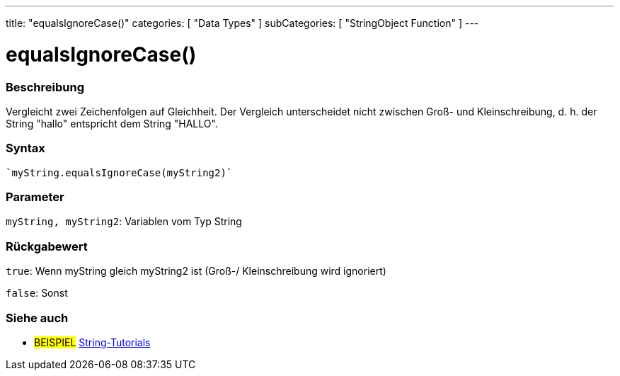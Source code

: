 ---
title: "equalsIgnoreCase()"
categories: [ "Data Types" ]
subCategories: [ "StringObject Function" ]
---





= equalsIgnoreCase()


// OVERVIEW SECTION STARTS
[#overview]
--

[float]
=== Beschreibung
Vergleicht zwei Zeichenfolgen auf Gleichheit. Der Vergleich unterscheidet nicht zwischen Groß- und Kleinschreibung, d. h. der String "hallo" entspricht dem String "HALLO".

[%hardbreaks]


[float]
=== Syntax
[source,arduino]

`myString.equalsIgnoreCase(myString2)`


[float]
=== Parameter
`myString, myString2`: Variablen vom Typ String


[float]
=== Rückgabewert
`true`: Wenn myString gleich myString2 ist (Groß-/ Kleinschreibung wird ignoriert)

`false`: Sonst
--
// OVERVIEW SECTION ENDS



// HOW TO USE SECTION ENDS


// SEE ALSO SECTION
[#see_also]
--

[float]
=== Siehe auch

[role="example"]
* #BEISPIEL# https://www.arduino.cc/en/Tutorial/BuiltInExamples#strings[String-Tutorials^]
--
// SEE ALSO SECTION ENDS
